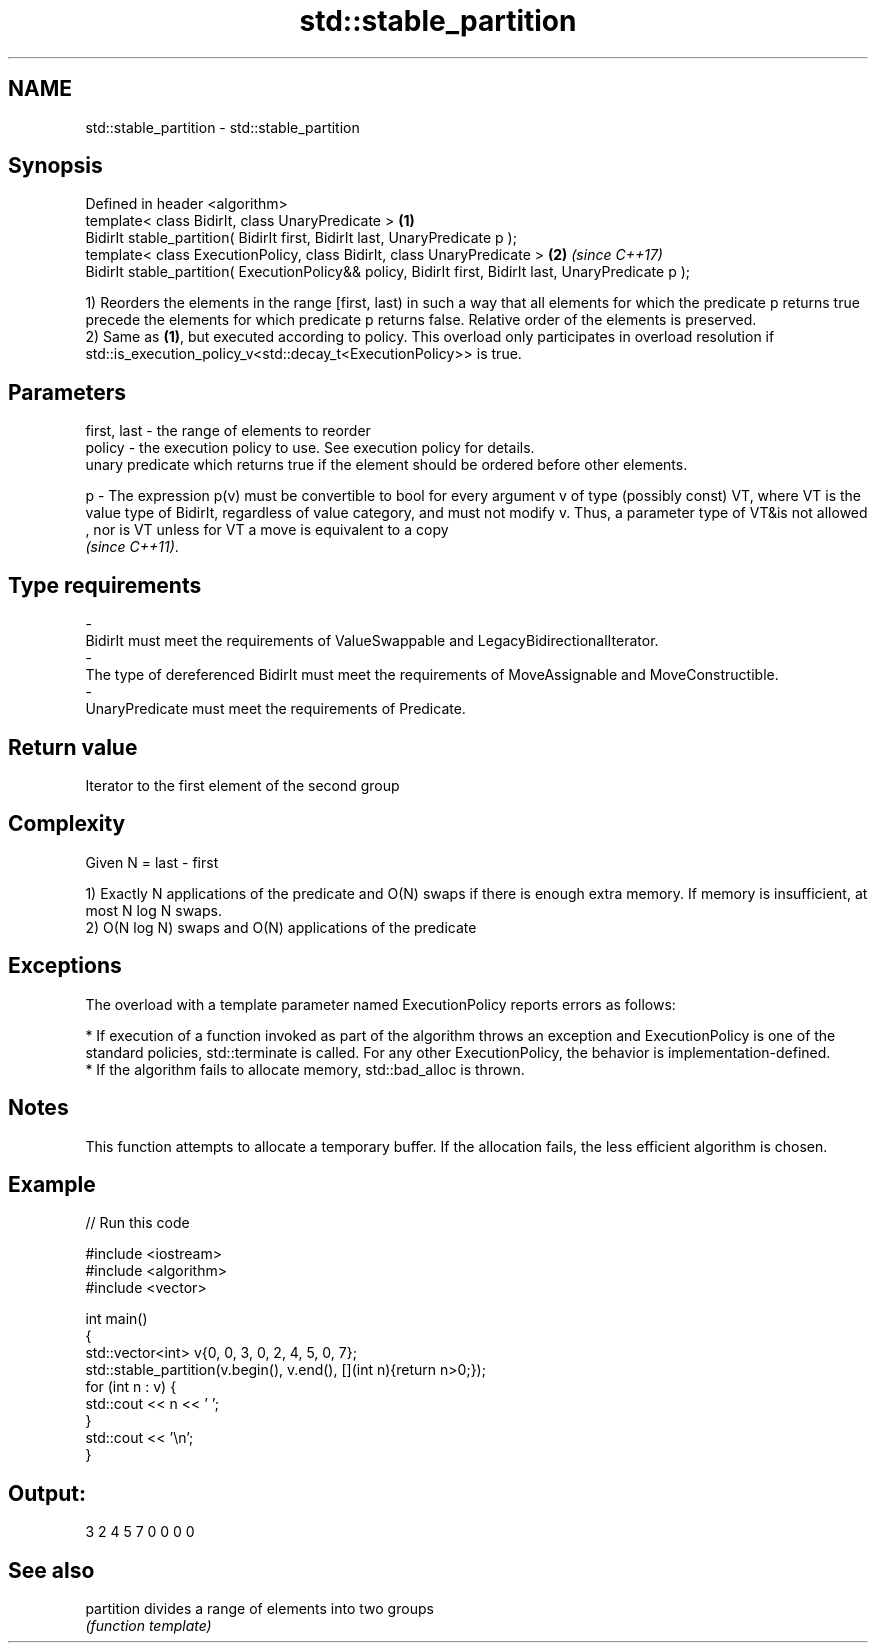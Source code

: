 .TH std::stable_partition 3 "2020.03.24" "http://cppreference.com" "C++ Standard Libary"
.SH NAME
std::stable_partition \- std::stable_partition

.SH Synopsis
   Defined in header <algorithm>
   template< class BidirIt, class UnaryPredicate >                                                      \fB(1)\fP
   BidirIt stable_partition( BidirIt first, BidirIt last, UnaryPredicate p );
   template< class ExecutionPolicy, class BidirIt, class UnaryPredicate >                               \fB(2)\fP \fI(since C++17)\fP
   BidirIt stable_partition( ExecutionPolicy&& policy, BidirIt first, BidirIt last, UnaryPredicate p );

   1) Reorders the elements in the range [first, last) in such a way that all elements for which the predicate p returns true precede the elements for which predicate p returns false. Relative order of the elements is preserved.
   2) Same as \fB(1)\fP, but executed according to policy. This overload only participates in overload resolution if std::is_execution_policy_v<std::decay_t<ExecutionPolicy>> is true.

.SH Parameters

   first, last -  the range of elements to reorder
   policy      -  the execution policy to use. See execution policy for details.
                  unary predicate which returns true if the element should be ordered before other elements.

   p           -  The expression p(v) must be convertible to bool for every argument v of type (possibly const) VT, where VT is the value type of BidirIt, regardless of value category, and must not modify v. Thus, a parameter type of VT&is not allowed
                  , nor is VT unless for VT a move is equivalent to a copy
                  \fI(since C++11)\fP. 
.SH Type requirements
   -
   BidirIt must meet the requirements of ValueSwappable and LegacyBidirectionalIterator.
   -
   The type of dereferenced BidirIt must meet the requirements of MoveAssignable and MoveConstructible.
   -
   UnaryPredicate must meet the requirements of Predicate.

.SH Return value

   Iterator to the first element of the second group

.SH Complexity

   Given N = last - first

   1) Exactly N applications of the predicate and O(N) swaps if there is enough extra memory. If memory is insufficient, at most N log N swaps.
   2) O(N log N) swaps and O(N) applications of the predicate

.SH Exceptions

   The overload with a template parameter named ExecutionPolicy reports errors as follows:

     * If execution of a function invoked as part of the algorithm throws an exception and ExecutionPolicy is one of the standard policies, std::terminate is called. For any other ExecutionPolicy, the behavior is implementation-defined.
     * If the algorithm fails to allocate memory, std::bad_alloc is thrown.

.SH Notes

   This function attempts to allocate a temporary buffer. If the allocation fails, the less efficient algorithm is chosen.

.SH Example

   
// Run this code

 #include <iostream>
 #include <algorithm>
 #include <vector>

 int main()
 {
     std::vector<int> v{0, 0, 3, 0, 2, 4, 5, 0, 7};
     std::stable_partition(v.begin(), v.end(), [](int n){return n>0;});
     for (int n : v) {
         std::cout << n << ' ';
     }
     std::cout << '\\n';
 }

.SH Output:

 3 2 4 5 7 0 0 0 0

.SH See also

   partition divides a range of elements into two groups
             \fI(function template)\fP
